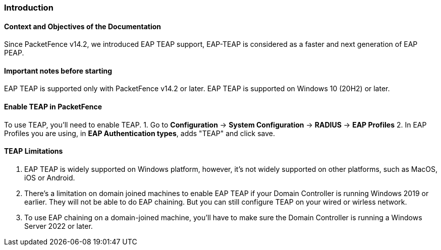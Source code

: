 // to display images directly on GitHub
ifdef::env-github[]
:encoding: UTF-8
:lang: en
:doctype: book
:toc: left
:imagesdir: ../images
endif::[]

////

    This file is part of the PacketFence project.

    See PacketFence_Installation_Guide.asciidoc
    for authors, copyright and license information.

////


//== PacketFence Certificates (for v11.2 and later)

=== Introduction

==== Context and Objectives of the Documentation

Since PacketFence v14.2, we introduced EAP TEAP support, EAP-TEAP is considered as a faster and next generation of EAP PEAP.


==== Important notes before starting

EAP TEAP is supported only with PacketFence v14.2 or later.
EAP TEAP is supported on Windows 10 (20H2) or later.

==== Enable TEAP in PacketFence
To use TEAP, you'll need to enable TEAP.
1. Go to *Configuration* -> *System Configuration* -> *RADIUS* -> *EAP Profiles*
2. In EAP Profiles you are using, in *EAP Authentication types*, adds "TEAP" and click save.

==== TEAP Limitations
1. EAP TEAP is widely supported on Windows platform, however, it's not widely supported on other platforms, such as MacOS, iOS or Android.
1. There's a limitation on domain joined machines to enable EAP TEAP if your Domain Controller is running Windows 2019 or earlier. They will not be able to do EAP chaining. But you can still configure TEAP on your wired or wirless network.
1. To use EAP chaining on a domain-joined machine, you'll have to make sure the Domain Controller is running a Windows Server 2022 or later.


